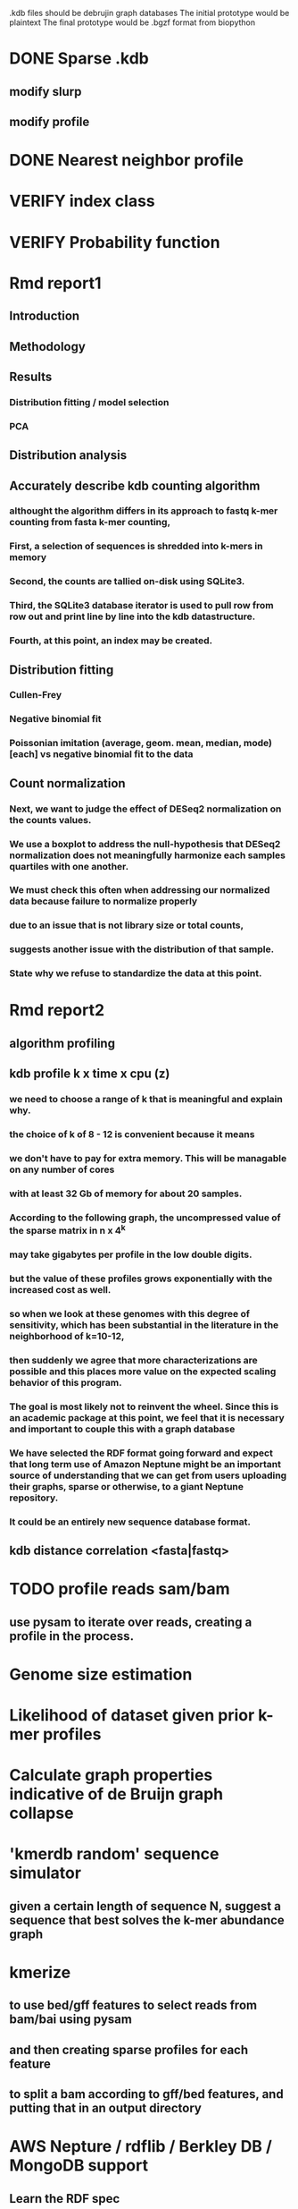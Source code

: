 # Kmer DB

.kdb files should be debrujin graph databases
The initial prototype would be plaintext
The final prototype would be .bgzf format from biopython





* DONE Sparse .kdb
  CLOSED: [2021-01-07 Thu 21:37]
** modify slurp
** modify profile
* DONE Nearest neighbor profile
  CLOSED: [2021-01-07 Thu 21:37]
* VERIFY index class
* VERIFY Probability function
* Rmd report1
** Introduction
** Methodology
** Results
*** Distribution fitting / model selection
*** PCA
*** 

** Distribution analysis
** Accurately describe kdb counting algorithm
*** althought the algorithm differs in its approach to fastq k-mer counting from fasta k-mer counting,
*** First, a selection of sequences is shredded into k-mers in memory
*** Second, the counts are tallied on-disk using SQLite3.
*** Third, the SQLite3 database iterator is used to pull row from row out and print line by line into the kdb datastructure.
*** Fourth, at this point, an index may be created.
** Distribution fitting
*** Cullen-Frey
*** Negative binomial fit
*** Poissonian imitation (average, geom. mean, median, mode) [each] vs negative binomial fit to the data
** Count normalization
*** Next, we want to judge the effect of DESeq2 normalization on the counts values.
*** We use a boxplot to address the null-hypothesis that DESeq2 normalization does not meaningfully harmonize each samples quartiles with one another.
*** We must check this often when addressing our normalized data because failure to normalize properly
*** due to an issue that is not library size or total counts, 
*** suggests another issue with the distribution of that sample.
*** State why we refuse to standardize the data at this point.

* Rmd report2
** algorithm profiling
** kdb profile k x time x cpu (z)
*** we need to choose a range of k that is meaningful and explain why.
*** the choice of k of 8 - 12 is convenient because it means
*** we don't have to pay for extra memory. This will be managable on any number of cores
*** with at least 32 Gb of memory for about 20 samples.
*** According to the following graph, the uncompressed value of the sparse matrix in n x 4^k
*** may take gigabytes per profile in the low double digits.
*** but the value of these profiles grows exponentially with the increased cost as well.
*** so when we look at these genomes with this degree of sensitivity, which has been substantial in the literature in the neighborhood of k=10-12,
*** then suddenly we agree that more characterizations are possible and this places more value on the expected scaling behavior of this program.
*** The goal is most likely not to reinvent the wheel. Since this is an academic package at this point, we feel that it is necessary and important to couple this with a graph database
*** We have selected the RDF format going forward and expect that long term use of Amazon Neptune might be an important source of understanding that we can get from users uploading their graphs, sparse or otherwise, to a giant Neptune repository.
*** It could be an entirely new sequence database format.
** kdb distance correlation <fasta|fastq>
* TODO profile reads sam/bam
** use pysam to iterate over reads, creating a profile in the process.
* Genome size estimation 
* Likelihood of dataset given prior k-mer profiles
* Calculate graph properties indicative of de Bruijn graph collapse


* 'kmerdb random' sequence simulator
** given a certain length of sequence N, suggest a sequence that best solves the k-mer abundance graph

* kmerize
** to use bed/gff features to select reads from bam/bai using pysam
** and then creating sparse profiles for each feature
** to split a bam according to gff/bed features, and putting that in an output directory
* AWS Nepture / rdflib / Berkley DB / MongoDB support
** Learn the RDF spec
** Think of a specification for each node.
* Manifold learning
** Isomap (derived from multidimensional scaling (MDS) or Kernel PCA)
*** Lower dimensional projectsion of the data preserving geodesic distances between all points
** (Modified) Locally Linear Embedding
*** Lower dimensional projection of the data preserving local neighborhood distances
*** locally_linear_embedding or LocallyLinearEmbedding with method="modified"
** t-SNE
*** While isomap, LLE, and variants are best tuited to unfold a single continuous low-dimensional manifold
*** t-SNE will focus on the local structure of the data and will tend to extract clustered local groups of samples.
*** This ability to group samples based on the local structure might be beneficial to visually disentangle a dataset that comprises several manifolds at once.

* TODO Comment code
* index class
** need b-tree library
*** https://pythonhosted.org/BTrees/
** input dictionary
*** given a int/float I want fast access to all keys greater than or less than the int/float
*** e.g. { 345: [line offsets], 346: [lineoffsets} sorted by the int/float
*** The following searches for all values greater-than(min) or less-than(max), flattening
*** list(itertools.chain.from_iterable(btree.values(min=int/float)))
* kdb annotator class (reworked into index class and better metadata specification)
*** TODO First, further specify kdb record shape
*** TODO Second specify kdb metadata shape/types/parsing routines
*** Annotate bools, floats (probability), tags, ints (connectivity/degree)
**** Eulerian as a tag or a bool?
*** Index should be designed to rapidly filter tags, rapidly search/filter/narrow on ints
* Index function
** kmer id index : parse header offset (done?), then use readline + .tell() to get offset
** count index : b-tree
*** sort k-mers by counts (in memory, not on file), then create b-tree, leafs are k-mer file indices (above)
** tag : hash index
** float, int indices : similar to count index above6
* Priorities
** Connect this to meme suite
** Hypotheses:
*** Suppose that k-mer spectra have a positive and negative saturation direction.
*** In this way, more specific signals and antisignals could be surmissed from samples with enough resolution, temporal or otherwise resolved by covariates. 
*** Think of what could happen if the signals and antisignals were resolved on the order of genes, you could detect gene expression levels with it.
* Operations
** DONE Get all neighbors
   CLOSED: [2019-11-12 Tue 14:41]
*** Remove first/last letter, add one of the 3 other possible letters
*** 6 possible neighbors
** is_terminal = True if all neighbors of one direction have 0 count
** Eulerian walk (Maybe at the Python level and not the C-api)
*** Return a group of k-mers that have a complete walk

* DONE Format specification
  CLOSED: [2019-12-02 Mon 13:40]
** YAML header (first block) 
*** format version
*** choice of k
*** file name, sha256 checksums, number of reads, kmers added
*** comments
kdb_ver: 0.0.1
k: 14
files:
  - filename: 
    sha256: 
    md5: 
    total_reads: 
    total_kmers: 
    unique_kmers: 
  - filename: ...
comments:
** kmers (other blocks)
*** kmer id
*** count (exclude 0 count kmers?)
*** yaml metadata/neighboring k-mer ids
* toolkit
** DONE Reverse strand
   CLOSED: [2019-12-02 Mon 13:39]
** DONE utility functions
   CLOSED: [2019-12-02 Mon 13:39]
*** DONE translate kmers to/from binary encoding
    CLOSED: [2019-10-30 Wed 12:14]
*** DONE header validation
    CLOSED: [2019-11-12 Tue 14:32]
** DONE summary
   CLOSED: [2019-10-30 Wed 12:14]
*** print information from header
** DONE profile
   CLOSED: [2019-12-02 Mon 13:38]
*** VERIFY new profile is sum of individual profiles
**** for x in range(len(f.profile)):
****     final.profile[x] += f.profile[x]
*** closed
**** DONE kdb.file.checksums generates checksums of a file
     CLOSED: [2019-11-06 Wed 02:25]
**** DONE prof=array.array('H'); for x in range(4**k): prof.append(0)
     CLOSED: [2019-11-06 Wed 02:26]
**** DONE prof[sequenceToBinary(kmer)] += 1
     CLOSED: [2019-11-06 Wed 02:26]
**** DONE total_kmers += 1
     CLOSED: [2019-11-06 Wed 02:26]
**** DONE total_reads += 1
     CLOSED: [2019-11-06 Wed 02:26]
**** DONE unique_kmers = 4**k - prof.count(0)
     CLOSED: [2019-11-06 Wed 02:26]
**** DONE support multiple files
     CLOSED: [2019-11-12 Tue 14:31]
**** DONE generate streaming profile (file or [[https://gist.github.com/MatthewRalston/6641f45bdce19341f568264132b794de][S3 download to temp]])
     CLOSED: [2019-11-12 Tue 14:32]
**** DONE KDBReader.read_profile 
     CLOSED: [2019-11-12 Tue 14:31]
**** DONE KDBWriter.write_profile
     CLOSED: [2019-11-12 Tue 14:31]
** VERIFY similarity
*** cumulative formulas
**** these need to be calculated differently for efficiency/memory reasons
**** repetitive summation/multiplication and not direct to unit vector transformation
**** DONE 1. Pearson correlation coefficient of counts? of unit vector?
     CLOSED: [2019-11-07 Thu 13:03]
**** DONE 2. euclidean distance of unit vectors?
     CLOSED: [2019-11-07 Thu 13:03]
**** 3. sort by count of vector/index and Spearman
*** jaccard
**** presence/absence (k-mer is observed in both profiles? it's in the intersection
**** similar count within a tolerance... vs Spearman?
*** MUMi distance
** jsonify
*** transform the debrujin graph into json
** Partitioning experiment
*** Use khmer to partition reads from an example dataset
*** Similarity metrics between partition fastas and whole profile
*** Annotate kdb metadata to include Markov probabilities of single sequences to partition
*** How do we describe or select subgraphs based on the partition information?
**** Presence of Eulerian walk among partition AND if the eulerian walk extends too far into other partitions
**** Key reads AND k-mers involved in complex graph structures near partition bridges
**** Suggestions for deeper sequencing or skew in partition compositions to make up for low depth
**** Number of partition bridges vs subsampling
**** Number of partition bridges vs unique k-mer count / partition
**** Other metrics besides unique k-mer count
***** Overlap k-mer count
***** unique k-mers per total k-mers
***** unique k-mers per partitioned reads
*** How do we describe subgraph features worth considering, given the partition
**** Node connectivity stats
**** kdb filtering ( retrieve only k-mers with partition, connectivity, Markov probability cutoffs, participant in Eulerian walk)
** Other functions
*** Partitionizer (partition fasta and genomic fastas; completeness of each partition's capture of the ideal composite)
**** How much more data do I need from each partition to minimize bridges, maximize genomic coverage, and maximize orthogonality to other partitions
**** Given a partition fasta and a genomic fasta
**** Could estimate the sequencing depth and complexity required to minimize *most* partition bridges
**** Could also estimate the size and partitioning required to maximize partition orthogonality
*** Sampleizer (one genome fasta; dial up/back efforts in improving this partition/sampling)
**** Does my sampling protocol for this partition only have enough uniqueness to cover the one major walk, or is most of the data getting in the way of the other species at the current composite compositions?
**** How much of the genomic profile is covered by the partition?
**** At a certain orthogonality metric per sampling from the genomic fasta, does the amount of uniqueness orthogonality recovered by additional depth tend to clarify the partition, or obfuscate other operations on leading partitions?
*** Profilizer (all genome fastas; snapshot/metrics, as composite is improved)
**** Construct a perfect profile from all genomes and integrate
**** Similarities between individual profiles and perfect composite (Ideal distance metrics for each profile addition to perfect the composite)
**** Similarities between imperfect composite and perfect composite (How much orthogonality and completeness is currently recovered)
**** Similarities between imperfect partitions and perfect composite (How much orthogonality is lost due to current imperfect partitioning)
**** Similarities between imperfect composite and imperfect partitions (How much orthogonality is lost due to current imperfect partitioning)
*** walker (calculate Eulerian walks, i.e. walks that maximize path length under constrains (no node visited twice, etc.))
**** it's an optimization of some kind
**** under the constraint of 'no node visited twice'
**** maximize walk length (like the number of joins)
* Other functions
** chimera, duplications, transposon, contamination detection (kPAL)
** [[https://kpal.readthedocs.io/en/latest/method.html#distance-metrics][multiset distance/similarity (kPAL)]]
** Peak detection and modality analysis (single k-mer peak, low neighbors? broad k-mer abundance peaks?)
** k-mer spectrum plotting (ggplot? tsv?)
** sequencing error vs rare k-mer likelihoods (Kelley et all 2010 https://genomebiology.biomedcentral.com/articles/10.1186/gb-2010-11-11-r116)
** kdb filter for repetitive motifs/sequences?? 
** replace header (kdb header replace example.kdb example.yaml)
*** Leaving the count fields at 0 is okay, should recompute anyway
*** If the count fields are non-zero, then assume the values are correct

* Report
** How does sparseness scale linearly with the choice of k
** What is the appropriate distribution for k-mer counts
** Vanila (no-metadata) Profile generation time
*** Runtime vs reads (fasta, fastq)
*** Runtime vs filesize 
*** Compare slopes from regression to determine if profiles can be generated from fasta files faster
** How do profiles from WGS, simulated Illumina reads, and the assembled genome differ?
** Is there good separation Markov-chain probabilities of sequences from different species against a profile?
